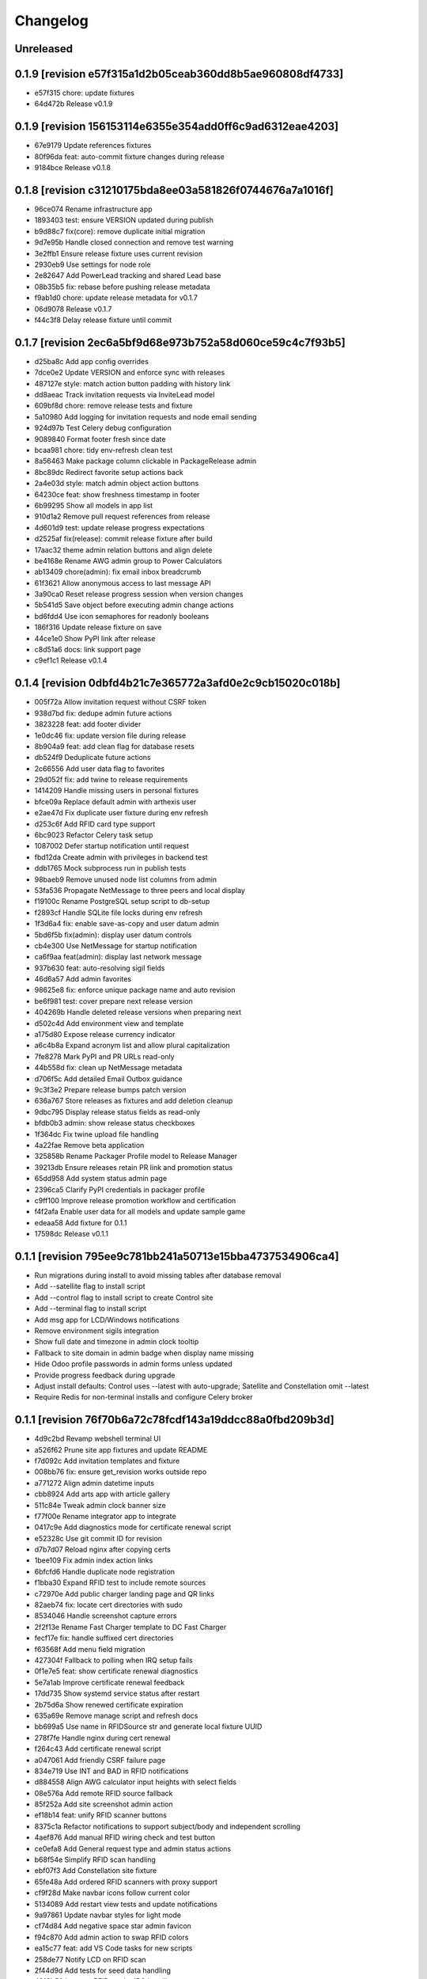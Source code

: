 Changelog
=========

Unreleased
----------

0.1.9 [revision e57f315a1d2b05ceab360dd8b5ae960808df4733]
---------------------------------------------------------

- e57f315 chore: update fixtures
- 64d472b Release v0.1.9

0.1.9 [revision 156153114e6355e354add0ff6c9ad6312eae4203]
---------------------------------------------------------

- 67e9179 Update references fixtures
- 80f96da feat: auto-commit fixture changes during release
- 9184bce Release v0.1.8

0.1.8 [revision c31210175bda8ee03a581826f0744676a7a1016f]
---------------------------------------------------------

- 96ce074 Rename infrastructure app
- 1893403 test: ensure VERSION updated during publish
- b9d88c7 fix(core): remove duplicate initial migration
- 9d7e95b Handle closed connection and remove test warning
- 3e2ffb1 Ensure release fixture uses current revision
- 2930eb9 Use settings for node role
- 2e82647 Add PowerLead tracking and shared Lead base
- 08b35b5 fix: rebase before pushing release metadata
- f9ab1d0 chore: update release metadata for v0.1.7
- 06d9078 Release v0.1.7
- f44c3f8 Delay release fixture until commit

0.1.7 [revision 2ec6a5bf9d68e973b752a58d060ce59c4c7f93b5]
---------------------------------------------------------

- d25ba8c Add app config overrides
- 7dce0e2 Update VERSION and enforce sync with releases
- 487127e style: match action button padding with history link
- dd8aeac Track invitation requests via InviteLead model
- 609bf8d chore: remove release tests and fixture
- 5a10980 Add logging for invitation requests and node email sending
- 924d97b Test Celery debug configuration
- 9089840 Format footer fresh since date
- bcaa981 chore: tidy env-refresh clean test
- 8a56463 Make package column clickable in PackageRelease admin
- 8bc89dc Redirect favorite setup actions back
- 2a4e03d style: match admin object action buttons
- 64230ce feat: show freshness timestamp in footer
- 6b99295 Show all models in app list
- 910d1a2 Remove pull request references from release
- 4d601d9 test: update release progress expectations
- d2525af fix(release): commit release fixture after build
- 17aac32 theme admin relation buttons and align delete
- be4168e Rename AWG admin group to Power Calculators
- ab13409 chore(admin): fix email inbox breadcrumb
- 61f3621 Allow anonymous access to last message API
- 3a90ca0 Reset release progress session when version changes
- 5b541d5 Save object before executing admin change actions
- bd6fdd4 Use icon semaphores for readonly booleans
- 186f316 Update release fixture on save
- 44ce1e0 Show PyPI link after release
- c8d51a6 docs: link support page
- c9ef1c1 Release v0.1.4

0.1.4 [revision 0dbfd4b21c7e365772a3afd0e2c9cb15020c018b]
---------------------------------------------------------

- 005f72a Allow invitation request without CSRF token
- 938d7bd fix: dedupe admin future actions
- 3823228 feat: add footer divider
- 1e0dc46 fix: update version file during release
- 8b904a9 feat: add clean flag for database resets
- db524f9 Deduplicate future actions
- 2c66556 Add user data flag to favorites
- 29d052f fix: add twine to release requirements
- 1414209 Handle missing users in personal fixtures
- bfce09a Replace default admin with arthexis user
- e2ae47d Fix duplicate user fixture during env refresh
- d253c6f Add RFID card type support
- 6bc9023 Refactor Celery task setup
- 1087002 Defer startup notification until request
- fbd12da Create admin with privileges in backend test
- ddb1765 Mock subprocess run in publish tests
- 98baeb9 Remove unused node list columns from admin
- 53fa536 Propagate NetMessage to three peers and local display
- f19100c Rename PostgreSQL setup script to db-setup
- f2893cf Handle SQLite file locks during env refresh
- 1f3d6a4 fix: enable save-as-copy and user datum admin
- 5bd6f5b fix(admin): display user datum controls
- cb4e300 Use NetMessage for startup notification
- ca6f9aa feat(admin): display last network message
- 937b630 feat: auto-resolving sigil fields
- 46d6a57 Add admin favorites
- 98625e8 fix: enforce unique package name and auto revision
- be6f981 test: cover prepare next release version
- 404269b Handle deleted release versions when preparing next
- d502c4d Add environment view and template
- a175d80 Expose release currency indicator
- a6c4b8a Expand acronym list and allow plural capitalization
- 7fe8278 Mark PyPI and PR URLs read-only
- 44b558d fix: clean up NetMessage metadata
- d706f5c Add detailed Email Outbox guidance
- 9c3f3e2 Prepare release bumps patch version
- 636a767 Store releases as fixtures and add deletion cleanup
- 9dbc795 Display release status fields as read-only
- bfdb0b3 admin: show release status checkboxes
- 1f364dc Fix twine upload file handling
- 4a22fae Remove beta application
- 325858b Rename Packager Profile model to Release Manager
- 39213db Ensure releases retain PR link and promotion status
- 65dd958 Add system status admin page
- 2396ca5 Clarify PyPI credentials in packager profile
- c9ff100 Improve release promotion workflow and certification
- f4f2afa Enable user data for all models and update sample game
- edeaa58 Add fixture for 0.1.1
- 17598dc Release v0.1.1

0.1.1 [revision 795ee9c781bb241a50713e15bba4737534906ca4]
---------------------------------------------------------

- Run migrations during install to avoid missing tables after database removal
- Add --satellite flag to install script
- Add --control flag to install script to create Control site
- Add --terminal flag to install script
- Add msg app for LCD/Windows notifications
- Remove environment sigils integration
- Show full date and timezone in admin clock tooltip
- Fallback to site domain in admin badge when display name missing
- Hide Odoo profile passwords in admin forms unless updated
- Provide progress feedback during upgrade
- Adjust install defaults: Control uses --latest with auto-upgrade; Satellite and Constellation omit --latest
- Require Redis for non-terminal installs and configure Celery broker

0.1.1 [revision 76f70b6a72c78fcdf143a19ddcc88a0fbd209b3d]
---------------------------------------------------------

- 4d9c2bd Revamp webshell terminal UI
- a526f62 Prune site app fixtures and update README
- f7d092c Add invitation templates and fixture
- 008bb76 fix: ensure get_revision works outside repo
- a771272 Align admin datetime inputs
- cbb8924 Add arts app with article gallery
- 511c84e Tweak admin clock banner size
- f77f00e Rename integrator app to integrate
- 0417c9e Add diagnostics mode for certificate renewal script
- e52328c Use git commit ID for revision
- d7b7d07 Reload nginx after copying certs
- 1bee109 Fix admin index action links
- 6bfcfd6 Handle duplicate node registration
- f1bba30 Expand RFID test to include remote sources
- c72970e Add public charger landing page and QR links
- 82aeb74 fix: locate cert directories with sudo
- 8534046 Handle screenshot capture errors
- 2f2f13e Rename Fast Charger template to DC Fast Charger
- fecf17e fix: handle suffixed cert directories
- f63568f Add menu field migration
- 427304f Fallback to polling when IRQ setup fails
- 0f1e7e5 feat: show certificate renewal diagnostics
- 5e7a1ab Improve certificate renewal feedback
- 17dd735 Show systemd service status after restart
- 2b75d6a Show renewed certificate expiration
- 635a69e Remove manage script and refresh docs
- bb699a5 Use name in RFIDSource str and generate local fixture UUID
- 278f7fe Handle nginx during cert renewal
- f264c43 Add certificate renewal script
- a047061 Add friendly CSRF failure page
- 834e719 Use INT and BAD in RFID notifications
- d884558 Align AWG calculator input heights with select fields
- 08e576a Add remote RFID source fallback
- 85f252a Add site screenshot admin action
- ef18b14 feat: unify RFID scanner buttons
- 8375c1a Refactor notifications to support subject/body and independent scrolling
- 4aef876 Add manual RFID wiring check and test button
- ce0efa8 Add General request type and admin status actions
- b68f54e Simplify RFID scan handling
- ebf07f3 Add Constellation site fixture
- 65fe48a Add ordered RFID scanners with proxy support
- cf9f28d Make navbar icons follow current color
- 5134089 Add restart view tests and update notifications
- 9a97861 Update navbar styles for light mode
- cf74d84 Add negative space star admin favicon
- f94c870 Add admin action to swap RFID colors
- ea15c77 feat: add VS Code tasks for new scripts
- 258de77 Notify LCD on RFID scan
- 2f44d9d Add tests for seed data handling
- 4818b50 Improve RFID reader IRQ handling
- ae6d224 Only clean up GPIO when initialized
- 3287404 Handle RFID hardware setup failures
- 4df1ef2 Improve LCD notifications
- 6d991ab Use nmcli for network setup
- 3a3dbaf Add network configuration script
- 083262a Implement notification queue with LCD/GUI fallback
- e056e79 Scale layout for large viewports
- 64aadd0 feat: add nginx setup option
- 993a660 Add background RFID reader using IRQ
- 0ae492c Ignore all .env files
- b248591 Allow arthexis.com hostnames
- 2c755ac fix: allow env-refresh to use python3
- a07084d Rename refresh scripts to env-refresh
- 5e2f09e Stop RFID poll loop when reader missing
- 3252002 Rename dev_maintenance script to refresh
- ef4c396 Make refresh.sh executable
- 402986d Rename refresh scripts
- 32479c8 Normalize base64 favicon formatting
- 755a021 Rename maintenance scripts to refresh-db
- 68ef991 Fix navbar icon styles
- fe5c9d4 Enhance RFID scanner display
- 888707f Fix seed data admin template access to private model meta
- 8f13db5 Make URL references clickable in recent view
- 17b00da fix: ensure entity deletion return value and admin badge strings
- 1d3f483 docs: clarify shell script usage
- 1036db5 Add request model with approval workflow
- e64488e Fix refs tag migration dependency and merge
- 1588ce0 Add tagging helpers and migrations
- 8112ccc feat(refs): support text and image references
- 69888f1 Use service default port
- ea977c5 Add service management scripts
- c412b98 Improve new reference form layout
- a36b0d7 Add color and released fields to RFIDs
- 2976e40 feat(refs): add reference form
- 596e1d9 Show site name in navbar
- 40885bb Add tests and template?
- f03d505 Use fixed-width font for admin clock
- 182b132 feat(vscode): add purge logs task
- 42b0859 Add admin task for database backup
- d59a04e Fix admin header badge links and clock font
- 3566489 Customize site title and rename default sites
- efea244 Use all-caps for navbar pills
- 2fbdef4 Add MAC address field to Node
- 6006e7a Add created timestamps to footer reference fixtures
- e684f10 fix tests for admin clock update
- 562c1dd feat(admin): display real-time server clock in header
- 2949426 Fix admin console redirect
- a70c0e1 Add migration and template for refs
- 774e58a docs: document helper scripts and VS Code tasks
- f128696 Use port-agnostic Site lookup
- b287038 Require RFID for CP2 in fixtures
- 3f8894b Log OCPP charger sessions to persistent files
- 04152b1 Add migration for charger temperature
- 02e15bd Simplify node admin list columns
- b199f76 docs: move README modification note to AGENTS
- aeb0476 Redirect webshell root to script view
- ecf53ef Rename integrations app to Integrator and rename Release admin group
- 386e35d chore(release): move legacy fixture
- 5a02568 db
- dc80077 Add VSCode shortcut for running tasks
- 8af9cc1 Open console in popup window
- 27ed0b0 Add VSCode shortcut for running tasks
- 82bd6bc Add Spanish translations for AWG and OCPP models
- d211cfb Remove README build automation
- b52d664 Add language switch to admin header
- 9862866 Render localized README based on language
- 6ec270d Make admin groups collapsible with search behavior
- 0d4b535 Add Spanish README translation and installation guide
- b86ae3b Add Spanish translations for AWG calculator
- 37d8a4a Add Python, Django, and OCPP footer references
- 2167c6a Capture installation metadata when registering local node
- 7f7ec15 docs: update included apps
- 5515588 Add configurable screen sources for screenshots
- 466060a Add language switcher button
- adfa901 Add migration for Backup model
- 721a4d5 chore: migrate Odoo password field
- 3d11c8c Split site/node badge labels
- 081da21 Stop updating chart after charging session ends
- 61464f2 Make heartbeat and meter values read-only in Charger admin
- 5d2d68c Allow environment sigils in Odoo config
- 3fc2c79 Enable viewing past sessions
- 7dbe61f Tune simulator energy levels
- 529e1a8 Remove obsolete node service fixtures
- 772375f Use async-safe location name lookup in WebSocket handler
- 3bd3b1a Add sigils-based environment interpolation
- 9d071b0 Add migration for OdooInstance rename
- fa8d10c Add NodeCommand for executing shell commands
- 8cc2418 Remove legacy network and service reload scripts
- d166638 Remove template models and related functionality
- 308bc08 Add management command to control systemd units and reload script
- ab1b605 sp
- 4dca61b Use natural keys for site fixtures
- 91a9fd3 Add GWAY-BOX site fixture
- ff0c825 Extend NMCLITemplate with DNS and IPv6 settings
- 3891b08 Add detailed WebSocket logging and optional subprotocol
- 8503fb8 feat(nodes): introduce node action framework
- 977c3de Prompt for AP password in network setup
- a0d253d Add local and Ethernet fixture simulators
- 884e514 Add stop script with optional all parameter
- ec6e28f start
- 1037f8b Rename start script and update references
- a92e94c network
- b4e5cb8 Add network setup script
- 50555b0 Replace RFID scanner with reusable poll-based component
- 7f330a4 Enhance NMCLI template import and add export
- ec2050b Revert start script name to start.sh
- 7a3efdc Rename start script to dev-start.sh
- 903923c Exclude parameter-dependent admin actions
- a0225d1 Consolidate admin action links into single column
- 5ad2528 style(admin): show custom actions before add
- ab63971 Add NMCLI scan action in admin
- d21bddf Ignore requirements hash file
- 3bf8d8c fix(admin): place actions beside change link
- a5331be feat(admin): expose actions on dashboard
- 5e00b1b Make admin console input single line
- 49c60f4 Redirect toolbar login to admin when no next
- e3d815c Add VIN tracking and WMI updates
- e9ad766 Require auth for OCPP views and filter nav apps
- 4b06ae8 Move QR template tag to references app
- 53db3d3 Add RFID label_id migration
- 4a3a91c Add initial Location fixture and migration
- 4b95ed5 fix sim
- 5792824 name sim
- 98dcc81 Enhance admin console toggle
- 187ec89 Replace login link with toolbar icons
- f1e909a Rename energy fields migrations
- 3a0fb63 Add admin console mode toggle with webshell
- 78cc231 desc
- 648aa42 fix: avoid duplicate site apps
- 0c22615 desc
- fa624a5 Handle untracked files in upgrade script
- 6dfe0ba Handle untracked files in upgrade script
- 4d9c03f Improve footer layout and admin links
- eba62fc Propagate RFID reader errors
- 24008e0 Add feedback and timeout for RFID scan
- 62f746a feat: move RFID reader to dedicated app
- ec9c6f8 Use kW units in charger status view
- 12f3fa7 Add session pagination and date search for chargers
- 41f4a89 Add websocket consumer and RFID template
- 0b7d7d3 Preload charger status graph with historical data
- ad14de0 Auto rebuild README after section changes
- 23d535d Adjust light mode background
- e67dd80 Style footer
- f3b2954 fix: prevent charger graph bounce
- b9168c2 Highlight updated charger status values
- 7c745a1 Add live kWh chart to charger status view
- 896ebc2 Allow string RFID primary keys in admin write URLs
- c62b62d messaging
- e6a9acb Use status template for charger public view
- feb8a96 Merge nodes migrations
- 4d0c28b Compute session energy from meter readings
- 510b1a6 Remove unused import
- 2c3ee4c Add padding to dashboard main
- 751cd1b Fix failing tests
- bc22584 Add NMCLI template migration
- 211c2b2 Add node roles and display badges
- 573b743 Load fixtures in single transaction
- 0b6413f Add padding to admin dashboard sidebar
- 214623d awg templates
- 4dbf644 Allow multiple WMI codes per brand
- b19bacd fix: adjust admin dashboard width
- 95276f3 Add task to purge old meter readings
- 1e3491f Use Monterrey as default timezone
- 8e98f18 Make OCPP log view scrollable and auto-scroll
- 4c13e92 Include ongoing transaction energy in totals
- c2497b1 Add GELECTRIIC RFID fixture
- 5f8d9d0 Shrink admin dashboard sidebar
- 101d911 Allow admin login from docker networks
- f5e376d Fix admin dashboard sidebar width
- a60b6b1 Create transactions from meter values
- ef7e534 Auto-refresh charger status page
- b99b407 Fix admin dashboard sidebar layout
- fa2db4e Add Transaction admin with meter readings
- ecb2e81 Add date filters for meter readings admin
- 6b624e9 Authenticate RFID batch API tests
- 990dc78 Migrate to new transaction schema
- f387cca Add copy button to admin messages
- 8d063ab Stack admin history and actions
- 425ff46 Style admin dashboard side modules
- 142d3a8 Handle simulator message responses
- 3060834 Add timestamps to OCPP logs
- 957e323 Separate charger and simulator logs
- bf887ef Add auto-reloading scrollable OCPP log
- df4fb2d Refactor admin dashboard layout
- 8658dc3 Fix charger admin tabs and theme
- 963a280 Add duration and delay options to OCPP simulator
- e4fa213 feat(admin): tabbed charger form with reference QR
- aba1a9b fix: remove obsolete contenttypes migration dependency
- f3546bb Separate node and site logging, default site name
- d994419 bkp
- 7c4001d Track admin changelist visits and expose in dashboard
- 916ca57 Ensure AWG template defaults populate dropdowns
- a3cca42 Rebuild account-RFID M2M for char primary key
- 3f9d407 Fix websockets header argument
- b534692 Add copy button for admin messages
- 435f56f Add description field migration
- 6d470ec Wait for simulator connection and log messages
- 59dfa29 Log simulator traffic and wait for connection
- d12fc5b Show systemd unit status in admin
- a8bdc17 Add README sections model
- 52355e7 Add unique name field to energy accounts
- 592c8b3 feat(awg): show templates when no results
- 19cc2c7 Add Django command wrapper script
- 90c6448 Add color copy button to admin badge fields
- d3cb99c Require authentication for API views
- a907b02 Allow RFID import without id
- 440aa09 feat: add manage wrapper script
- 4881b37 Add RFID writer with key fields
- be69a9e Add command to install systemd unit
- 052d47e Add systemd unit template model and fixture
- e42da19 feat: enforce unique RFID assignments
- 37b2df5 Use admin sun and moon icons for theme toggle
- d147dbb Handle RFID scan timeout
- 3cdfbc1 Fix RFID scan view import
- a244d9e feat(awg): set calculator as main view
- f0e71c8 Remove generic app index view and routes
- b0cb1dd Remove git maintenance tasks
- 27fa5d1 Add show_in_pages field migration
- 45a62cd Remove git push from maintenance
- 7d45f05 Improve app index view docs
- 8361fd1 Remove MD5 check from install script
- 51a833b Remove unused manage_vscode wrapper
- dedea09 Fix RFID scan view import
- 0d7d3d8 Add migrations removing seed data fields and models
- 9217819 Hide apps without URLs from navbar
- 0c63c8f Add command to register local apps with default site
- 5974b11 deps: add MFRC522 for RFID scanning
- bf1d67b Fix RFID scanner import
- 8286816 Center footer links and shrink QR
- fe99436 Resolve proxy client IP for admin override
- 0ae6c97 Display area and amps in AWG cable admin
- e34440a Allow admin login from local networks
- 3dbfd7e Allow private network hosts
- e9e0d73 feat: add readme rebuild admin action
- dd27bb6 feat: default server port 8888
- 2def83a Add RFID scan button in admin
- 26a828e Add RFID scanning admin action
- 8454bba Make AWG calculator defaults opt-in
- 52e3c82 Add migration for renamed polling flags
- 104b5fe feat(awg): add dropdowns to calculator template admin
- bcea70d Add admin action to verify Bluesky credentials
- e674a51 Clean calculator query params
- ce5d5e8 Add QR preview to admin
- 15994ca Add screenshot polling and deduplication
- 536b89b Use fixture for default calculator template
- f08a412 Add node field migration
- 85ffe0f Expand single-field admin inputs
- 11508bb Add migration for TextPattern rename
- 1dee9c2 Handle charger log retrieval case-insensitively
- 66e99dd Display node screenshots in admin
- 93d1985 Make AWG calculator template fields optional
- c4470f8 Generalize fixture loading
- d39fd95 Fix pages migration dependency
- 347a3a7 Add configurable clipboard polling and text samples
- 14b7730 Fix migration dependency for sites app
- 55bc8c4 Add migration for slug-based RFID endpoint
- 0f6f3ff Add migration for SiteApplication
- ea5128b chore: update RFID source migration
- 2fee27b Add Porsche and Audi EV brand fixtures
- c4ca7df Add calculator template links
- 5601cc3 Add initial AWG fixtures
- 8934bca Add script to freeze requirements with markers
- 0ede2ff deps: add gpiozero for Linux
- fd2d1eb Add RFIDSource migration
- a04af43 Fix EmailPattern admin link
- 6cd2767 Refactor Application model for local app management
- 65c0d61 Auto migrations
- 38027d6 Add migration for SeedData names
- 1a0e452 test: cover post office admin group
- 8537e68 Add AWG calculator template model and register data tables
- 1a02860 Add docutils to requirements
- 42d6649 feat: add admin screenshot capture
- 971dd11 Hide empty admin groups during model search
- df19e5f fix: remove Readme app from localhost fixture
- afdc4bf Fix daphne runserver nostatic conflict
- b76488e Persist simulator logs to disk
- 97493ec Remove obsolete readme app
- 4239cf9 Add public API and message storage for nodes
- c99d843 Add migration for email pattern rename
- dc63040 Add migration for EV Brand options
- f701aa3 Clean up admin imports
- 5a97366 Add SeedData snapshot management
- 731f8c7 Auto migrations
- 74161ba test: update odoo tests
- 0d77e30 Move RFID functionality to energy accounts app
- 066c13d Move TODO features into release app
- 124603e Capitalise EV Models in admin
- 7ecaf69 Enable markdown tables
- 4d69e97 Merge clipboard app into nodes
- debad4d Handle is_seed_data column if it already exists
- 2068204 Fix Site dependency and prevent maintenance reset
- d09d9c1 Add Celery tasks for clipboard samples and node screenshots
- 71e5195 Replace app READMEs with admindocs
- c5f3bc6 Move Site admin to pages app
- 6d9e854 test: ensure simulator sends messages
- 266e664 feat(admin): link site and node badges
- 3872854 Style README sidebar like PEP pages
- e2261c1 Add NGINX template fixture
- 0294e74 Add task to send queued emails
- 4fbc909 Add EVModel and seed data flags
- 5428c44 Auto migrations
- 4814657 fix: relax Site migration dependency
- 4077e30 Add Brand model and link to vehicles
- 3e6561e Add seed data flag and export command
- ea8d1ac Auto migrations
- 2cfae71 Add footer reference fixture
- 6f2dc25 Add EmailPattern model and admin test action
- 6f15719 Move page QR code into footer
- 1995874 Auto migrations
- b6ae5e8 Load localhost site fixture during dev maintenance
- 4642673 Handle inconsistent history in dev maintenance
- 2aa58b6 Move RFID to dedicated app and add QR sidebar
- 898389b Remove duplicate pages app migration
- 540ca5a Remove automatic git sync and restart
- 1aa2a16 Rename build to revision and show revision in footer
- 9f3e7ac Fix App migration dependency
- 1e968a6 Auto migrations
- f37c90d Fix migration dependency on sites app
- 8c2b33f Add App model and navigation pills
- da0c623 Move README TOC sidebar to left
- 73d8994 Move theme toggle into navbar
- 044fd76 Move pages navbar to left
- 63811e6 chore: decouple dev maintenance from launchers
- c79344b Auto migrations
- bd20c9f Auto migrations
- 25155c0 Add OCPP simulator fixtures and load during maintenance
- 650a2fd Auto migrations
- 5c6b1b7 Refactor dev maintenance tasks
- 8ad2f01 Auto migrations
- 6f050e1 fixed requirements
- 1ce6a1c fix: avoid corrupted requirements on windows
- 1e0fc27 chore: drop gpiozero and mfrc522 dependencies
- 4d2259c fix: make update requirements task powershell-friendly
- 7e24522 chore: add vscode update requirements task
- 920b654 Auto migrations
- 814d381 feat: add LED controller with gpiozero
- 8dd5788 Add batch RFID import/export API
- 615fe8e Integrate Celery with example periodic task
- 3f7f892 Wrap navbar items with right-floated divs
- 9efc94f Use localhost name for local IP sites
- cbf355d Display longitude next to latitude in charger admin
- 098d2e5 Auto migrations
- e3d5894 style: add boxed layout to login page
- e21dfe9 Add VSCode wrapper to bypass debugpy during git restart
- 0fa852e Auto migrations
- 831f2b5 Add VSCode wrapper to strip debugpy for git sync restarts
- 7639580 Add Register Current button to Sites admin
- fa46d43 test(pages): isolate admin sidebar tests
- 09907a2 Expand node detection to check server IPs
- d259fbc Auto migrations
- 03f1ed4 refine debugpy detection for git sync restart
- 2fe0991 Align navbar text and arrow
- a6964ce Auto migrations
- aa52c27 Test restart server under debugpy
- d92ebb1 Seed default OCPP simulator entries
- 81429eb Enhance Bluesky admin with credential validation
- b8a4525 Auto migrations
- 9819db8 Close SQLite database before deleting
- e6f9ae8 Skip initial onboarding start page
- 22236ab fix toc layout and styling
- 5c66a30 Only rebuild DB when new migrations exist
- 325b8ed Auto migrations
- cb63878 Auto migrations
- 18a1616 feat: track requirements checksum
- d86585a Make taskbar levels collapsible
- e590c8c Use references for footer links
- f550992 Reset migrations after applying
- 79d217b req
- a1d611a Add test logging option to release module
- b0717df Add background git sync in debug mode
- 1de01f1 Handle git fetch and enforce fast-forward pulls
- 6396225 Open browser on dev reload
- a88f4a9 Allow charger log view for unknown chargers
- 74e1c7b feat: auto sync git during dev reload
- 68d80b9 Add admin clipboard button to capture system clipboard
- 0514b62 Add customer onboarding wizard to energy account admin
- 9593914 Remove gway dependency from OCPP
- 65de02d Add RC522 RFID reader interface
- 55a4ef6 Restrict default admin login to localhost
- caa8ba7 Add README sidebar table of contents
- d3f78a3 remove migrations
- 9b05f2c Reset database in dev maintenance script
- 18d2d6e Handle SQLite OperationalError in dev maintenance
- 19e43bd chore: streamline RFID migrations
- 957c8e2 Add command to reset migrations
- 0695cb3 docs: limit README generation to releases
- 514190a Reset nodes migrations and fix NginxConfig table
- e5c41f0 Use fake-initial for OCPP reset
- 5738f09 Simplify OCPP migration reset
- 9275440 Drop OCPP tables when resetting migrations
- 0b8ac80 Refine OCPP migration reset command
- dd1c39d Add OCPP migration reset command and docs
- 520a6f4 chore: run maintenance scripts before debug
- 5cbbb15 Refine dev server tasks
- 8f651d2 Add documentation for new recipe model
- 57cbba1 Reset ocpp migrations if history is inconsistent
- d64135c Fix virtualenv handling for dev tasks
- 7f38de9 Install requirements into .venv in debug
- dc61ba2 fix(ocpp): adjust migration dependencies
- 6e26a53 Add missing packaging dependency
- bdbd902 Align Calculate button in AWG calculator
- 1f4f9c8 Handle Windows venv paths in VS Code
- ac3df83 Handle Windows venv paths in VS Code
- 94850ac Support Windows venv interpreter path
- 58796d5 Replace chat with sink consumer
- 0801d30 Configure VS Code to use project venv
- d832088 launch
- 07ecf75 Add pattern matching to clipboard samples
- 1d00e79 Organize social integrations
- 742d722 Add clipboard app for clipboard snapshots
- 832fd91 Handle non-interactive migrations
- 1c2f079 Skip unnecessary requirement installs during debug reload
- 7f7c2eb feat(awg): add three-column layout with results table
- 53407ea feat(nodes): merge nginx templates into nodes
- 74f8842 Add CRM app and move Odoo integration
- 6ec2b4a Rename qrcodes app to references with usage tracking
- 12eade4 ep
- d6ce7f1 Add configurable badge colors for sites and nodes
- b3e0cb1 feat(ocpp): expose simulator landing page
- e308cc9 Add admin interface for PyPI release configuration
- c91802d Merge subscriptions into energy accounts module
- 46a678a Auto migrations
- 49bce17 feat(ocpp): add advanced simulator features
- 27dd2dc feat: add Bluesky integration
- 8772ce2 feat(awg): unify calculator with site layout
- fce92fb feat: require purge before deleting charger
- 4598692 feat: open navbar dropdowns on hover
- f456bc0 fix: auto create migrations in debug
- 73e0774 Run dev maintenance tasks in debug
- d98f03a feat: add full awg calculator
- 58d6e48 test: verify automatic URL inclusion
- e00b159 Add AWG calculator landing page
- ac1f009 Add todos app with comment import
- 5b9b8c2 Fix RFID inline admin field
- 18b903c Remove legacy mailer app
- a70eb1f Rename Nginx configurations to NGINX templates
- 37d6c39 Auto migrations
- 6f3ba1d Add VS Code task to update requirements
- 5ec2d8b feat: improve nginx config admin UX
- 56205dd fix: drop existing RFID table before recreating
- d79a720 feat(admin): simplify RFID assignment
- 9ff5f9b Integrate django-post-office for email queue
- 661c142 Display site and node badges in admin
- e51155b feat: add nginx configuration management
- f5d87ad Add migration for account-linked RFIDs
- 0f27b35 Add offline mode decorator
- d5c4350 Accept optional ocpp1.6 subprotocol
- 8e193d2 Display energy stats and status on charger page
- 5479a80 style: make footer sticky
- 75e8ccf merge
- ce23995 Add QR code generator landing page
- 23916b5 ocpp simulator controls
- b71514e Add stable nav links via context processor
- 6c314db Add footer app with link decorator
- 8a175d6 Add footer app with link decorator
- 9211732 Add Bootstrap JS for navbar dropdown
- 8f47017 merge models
- 362556d Fix migrations to preserve RFID model
- 5d83467 Fix charger log view rendering
- a7e940f Always show navbar with login link
- 2bcf462 fix sitemap duplicates
- cda94fa Remove landing decorators from charger views
- 6f8824e Document automatic dev tasks
- d9d9e1a Add login page with staff redirect
- 6915cd0 release: add package and credentials models
- 3bb254d Add login page with staff redirect
- 216c08e Add dashboard landing and landing check
- c52b193 skip dynamic routes in sitemap
- 4bed06b Improve admin index layout
- 22a27ff Add landing view support for navbar
- fd9b559 Improve navigation bar styling and cleanup
- fc5b127 Add loadenv support and envs directory
- 1a8ae0c mig
- 0fe368d Move RFID model under auth app
- 5a39479 feat(pages): add navigation bar and sitemap
- 6304ad6 feat(pages): add navigation bar and sitemap
- 03843a7 Simplify Energy Account string representation
- ad20082 Add AWG reference app
- 35db6d3 Improve charger labels and QR code
- 904e0b0 Add Address model and link to User
- 28b31d1 Fix QR code tag to render correctly
- 9c439bf Add contact details to User
- 4301fa4 Ensure common abbreviations use uppercase
- c614efd Parse meter values
- 0ec8c5f Customize Django admin title
- 568cadb Move user admin under auth section
- ac55923 Add mailer app with email queue
- d1a7340 Add release app for PyPI publishing
- fd39d01 Print admin URL at startup
- 9185e88 Rename project branding to Arthexis Constellation
- d6bc648 Add active app logging
- b6d0f58 Use custom runserver from readme app
- 45ff267 Serve ASGI app for all runserver commands
- 5f15ea7 Use Daphne runserver for WebSockets
- 3bde04b Add missing initial migration for odoo app
- d88aa44 Add install and upgrade scripts
- 3c791e2 Add admin interface for Odoo instances
- 616c68c Add charger status view with admin link
- dd7e878 Ignore additional log files
- b5527eb Accept chargers at any path and record URL
- d9462a5 Add rotating file logger
- 0178a06 Add service energy account flag and balance authorization
- 58fd862 merge db
- 305b5c3 Add location fields with map selection
- 7259355 Align simulator defaults with local CSMS
- 2692ef5 Link subscriptions to energy accounts
- 49b71e0 Show websocket URLs at server startup
- c4ee526 Add admin interface for energy credit adjustments
- d96c197 Add Spanish translation
- 5afd184 Add charger log views and admin links
- bf06121 merge db
- 1ea7e88 Fix simulator start without running event loop
- 0f16968 Rename qr_links app to qrcodes and add charger landing pages
- ad02cdc Add energy credit tracking model and energy account transaction link
- a9043ae Add dark mode toggle
- 3fc9338 merge db
- 2ed7363 Add simulator model with admin controls
- b926662 Add admin CSV export with django-import-export
- ff7e1a0 Add Odoo integration app
- 97802b8 Add optional phone number field to user
- 5391b8d Rename RFID blacklist to allowed and add CSV management commands
- fe9a93b Enable autoreload in dev
- fb68ff4 Replace UID with RFID field
- fd7fbd5 Add Bootstrap styling for readme pages
- b50c748 Add WebSocket charge point simulator
- 31238cd merge db
- 266e60a Add vehicles linked to energy accounts
- 44e618f merge
- 527668b Add RFID model and support multiple tags
- b01960c merge
- f9c28db Create readme and pages apps with site routing
- cc93399 Add RFID enforcement option for chargers
- 13116ce ocpp: record last heartbeat and metervalues
- b984410 Add energy account model for tracking energy credits
- 1727c49 Add Charger model and auto registration
- 2f51f62 Persist OCPP transactions
- 5259263 Remove OCPP refs from base README and update app docs
- 2095d48 Improve README builder
- 61fc4bc split README and add build command
- 8a48a55 Document RFID blacklist
- b8b0ad4 Add qr_links app with QR code generation
- f329ee5 Add admin action to register current node
- 7931464 Add subscriptions app
- 88c7c2c Add RFID authentication support
- b1b868c Add nodes app with simple API
- 8c9a7d7 Add PostgreSQL support
- 394ee8f launch
- be879ab Add websocket support using Django Channels
- 7278f66 Add VS Code launch configurations
- c92e053 Initialize Django project
- f5da493 Initial commit

